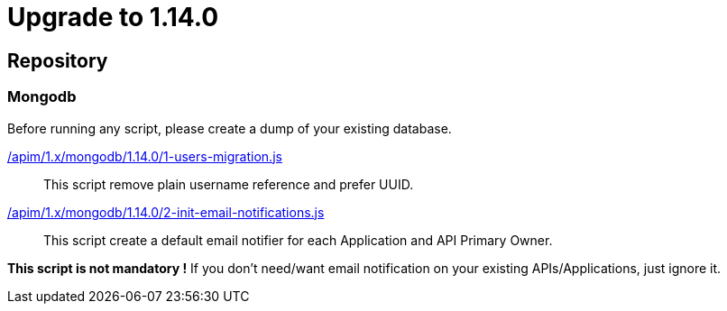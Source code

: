 ifdef::env-github[]
:mongodb-scripts-dir: /apim/1.x/mongodb
endif::[]

= Upgrade to 1.14.0

== Repository
=== Mongodb

Before running any script, please create a dump of your existing database.

link:{mongodb-scripts-dir}/1.14.0/1-users-migration.js[/apim/1.x/mongodb/1.14.0/1-users-migration.js]::
This script remove plain username reference and prefer UUID.

link:{mongodb-scripts-dir}/1.14.0/mongodb/2-init-email-notifications.js[/apim/1.x/mongodb/1.14.0/2-init-email-notifications.js]::
This script create a default email notifier for each Application and API Primary Owner.

*This script is not mandatory !*
If you don't need/want email notification on your existing APIs/Applications, just ignore it.

